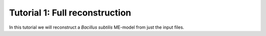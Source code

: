 Tutorial 1: Full reconstruction
-------------------------------

In this tutorial we will reconstruct a *Bacillus subtilis* ME-model from just the input files.